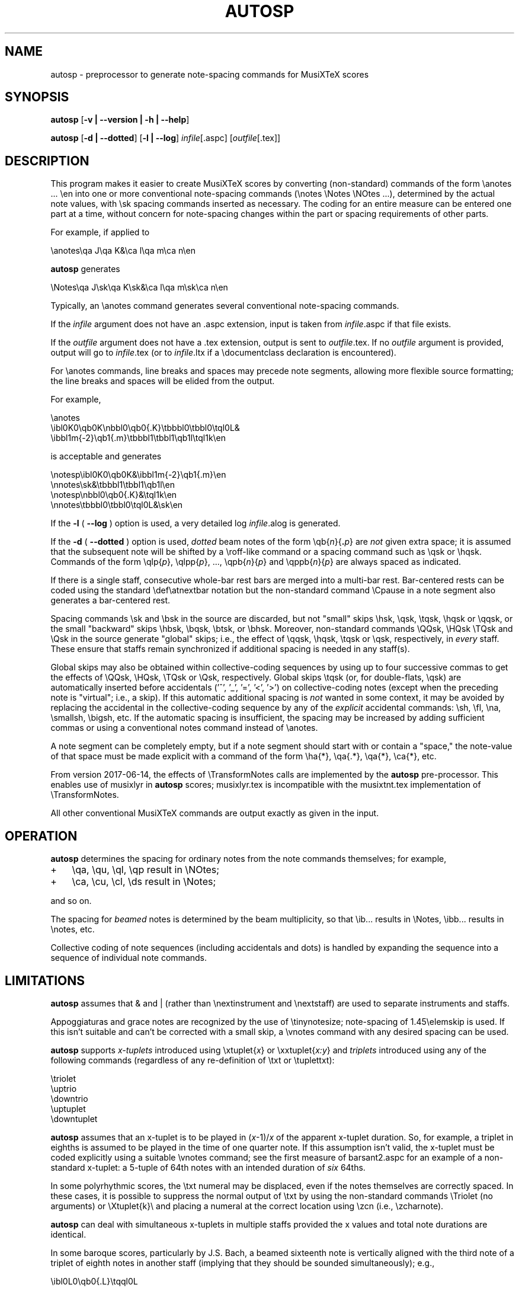 .\" This manpage is licensed under the GNU Public License
.TH AUTOSP 1 2018-02-14  "" ""

.SH NAME
autosp \- preprocessor to generate note-spacing commands for MusiXTeX scores

.SH SYNOPSIS
.B autosp 
.RB  [ \-v\ |\ \-\-version\ |\ \-h\ |\ \-\-help ]

.B autosp
.RB [ \-d\ |\ \-\-dotted ]
.RB [ \-l\ |\ \-\-log ]
.IR infile [\fR.aspc\fP]
.RI [ outfile [ \fR.tex\fP ]]

.SH DESCRIPTION
This program makes it easier to create MusiXTeX scores by converting (non-standard) commands of the 
form \\anotes ... \\en into one or more conventional
note-spacing commands (\\notes \\Notes \\NOtes ...), 
determined by the actual note values, with \\sk spacing commands inserted as necessary.
The coding
for an entire measure can be entered one part at a time, 
without
concern for note-spacing changes within the part or spacing requirements of other parts.

For example, if applied to
.nf

    \\anotes\\qa J\\qa K&\\ca l\\qa m\\ca n\\en 

.fi
.B autosp
generates
.nf

    \\Notes\\qa J\\sk\\qa K\\sk&\\ca l\\qa m\\sk\\ca n\\en

.fi
Typically,
an
\\anotes command generates several conventional
note-spacing commands.

If the 
.I infile
argument 
does not have an .aspc extension, input is taken from 
.IR infile .aspc 
if that file exists.

If the
.I outfile
argument does not have a .tex extension, output is sent to
.IR outfile .tex.
If no 
.I outfile 
argument is provided, output will go to
.IR infile .tex
(or to
.IR infile .ltx
if a \\documentclass declaration is encountered).

For
\\anotes commands,
line breaks and spaces may precede note segments, allowing more flexible source formatting; 
the line breaks and spaces will be elided from the output. 

For example, 
.nf

  \\anotes
    \\ibl0K0\\qb0K\\nbbl0\\qb0{.K}\\tbbbl0\\tbbl0\\tql0L&
    \\ibbl1m{-2}\\qb1{.m}\\tbbbl1\\tbbl1\\qb1l\\tql1k\\en

.fi
is acceptable and generates
.nf

  \\notesp\\ibl0K0\\qb0K&\\ibbl1m{-2}\\qb1{.m}\\en
  \\nnotes\\sk&\\tbbbl1\\tbbl1\\qb1l\\en
  \\notesp\\nbbl0\\qb0{.K}&\\tql1k\\en
  \\nnotes\\tbbbl0\\tbbl0\\tql0L&\\sk\\en

.fi


If the 
.B \-l 
( \fB\-\-log\fP ) option is used, a very detailed log 
.IR infile .alog
is generated.

If the 
.B \-d  
( \fB--dotted\fP )
option is used, 
.I dotted 
beam notes of the form \\qb{\fIn\fP}{\fB.\fP\fIp\fP} are 
.I not 
given extra space;
it is assumed that the subsequent note will be shifted
by 
a \\roff-like command 
or a spacing command such as \\qsk or \\hqsk.
Commands of the form \\qlp{\fIp\fP}, \\qlpp{\fIp\fP}, ..., \\qpb{\fIn\fP}{\fIp\fP} and 
\\qppb{\fIn\fP}{\fIp\fP} are always spaced
as indicated. 

If there is a single staff, consecutive whole-bar rest bars
are merged into a multi-bar rest. Bar-centered rests can be
coded using the standard \\def\\atnextbar notation but 
the non-standard command \\Cpause in a note segment also generates a
bar-centered rest.

Spacing commands \\sk and \\bsk in the source are discarded,
but not "small" skips \\hsk, \\qsk, \\tqsk, \\hqsk or \\qqsk,
or the small "backward" skips \\hbsk, \\bqsk, \\btsk, or \\bhsk.
Moreover,
non-standard commands
\\QQsk, \\HQsk \\TQsk and \\Qsk in the source generate "global" skips; i.e., the effect of \\qqsk, \\hqsk, \\tqsk or \\qsk, respectively,  in 
.I every 
staff. These ensure that staffs remain synchronized if additional spacing is needed in any staff(s). 

Global skips may also be obtained within collective-coding sequences by using
up to four successive commas 
to get the effects of \\QQsk, \\HQsk, \\TQsk or \\Qsk, respectively.
Global skips \\tqsk (or, for double-flats, \\qsk) are 
automatically inserted before accidentals ('^', '_', '=', '<', '>') on collective-coding notes
(except when the preceding note is "virtual"; i.e., a skip).
If this automatic additional spacing is 
.I not 
wanted in some context, it may be avoided by
replacing 
the accidental in the collective-coding sequence
by 
any of the 
.I explicit 
accidental commands: \\sh, \\fl, \\na, \\smallsh, \\bigsh, etc.
If the automatic spacing is insufficient, the spacing may be increased by adding sufficient commas or 
using a conventional notes command instead of \\anotes.  


A note segment can be completely empty, but if a note segment should start
with or contain a "space," the note-value
of that space must be made explicit with a command of the
form \\ha{*}, \\qa{.*}, \\qa{*}, \\ca{*}, etc. 

From version 2017-06-14, the effects of \\TransformNotes calls are implemented by the 
.B autosp
pre-processor. This
enables use of 
musixlyr in
.B autosp 
scores; musixlyr.tex 
is incompatible with the
musixtnt.tex 
implementation of \\TransformNotes.

All other conventional MusiXTeX commands are output exactly as given in the input.


.SH OPERATION

.B autosp
determines the spacing for ordinary notes from the note
commands themselves; for example, 
.TP 3
+
\\qa, \\qu, \\ql, \\qp result in
\\NOtes; 
.TP 3
+
\\ca, \\cu, \\cl, \\ds result in \\Notes; 
.PP
and so on. 
 
The spacing for 
.IR beamed 
notes is determined by the beam
multiplicity, so that \\ib... results in \\Notes, \\ibb... results in
\\notes, etc. 

Collective coding of note sequences (including accidentals and dots) is handled 
by expanding the sequence
into a sequence of individual note commands.

 
.SH LIMITATIONS

.B autosp
assumes that & and | (rather than \\nextinstrument and \\nextstaff) are used to separate instruments and staffs.


Appoggiaturas and grace notes are recognized by the use of \\tinynotesize; note-spacing
of 1.45\\elemskip is used. If this isn't suitable and can't be corrected with a small skip, a
\\vnotes command with any desired spacing can be used.

.B autosp 
supports 
.I x-tuplets 
introduced using \\xtuplet{\fIx\fP}
or \\xxtuplet{\fIx:y\fP}
and 
.I triplets 
introduced
using any of the following commands (regardless of any re-definition of \\txt or \\tuplettxt):
.nf

  \\triolet
  \\uptrio
  \\downtrio
  \\uptuplet
  \\downtuplet

.fi
.B autosp 
assumes that an x-tuplet is to be played in 
(\fIx\fP\-1)/\fIx\fP 
of the apparent x-tuplet duration.
So, for example, a triplet in eighths is assumed to be played in the time of one quarter note.
If this assumption
isn't valid, the x-tuplet must
be coded explicitly using a suitable \\vnotes command; see the first
measure of barsant2.aspc for an example of a non-standard x-tuplet: a 5-tuple 
of 64th notes with an intended duration
of 
.I six 
64ths.

In some polyrhythmic scores, the \\txt numeral may be displaced, even if the notes
themselves are correctly spaced. In these cases, it is possible to suppress 
the normal output of \\txt by using the non-standard commands \\Triolet (no arguments)
or \\Xtuplet{k}\\
and placing a numeral at the correct location using \\zcn (i.e., \\zcharnote).

.B autosp
can deal with simultaneous x-tuplets in multiple staffs provided the x values and
total note durations are identical.  

In some baroque scores, particularly by J.S. Bach, a beamed sixteenth note is vertically aligned
with
the third note of a triplet of eighth notes in another staff (implying that they should
be sounded simultaneously); e.g.,
.nf

    \\ibl0L0\\qb0{.L}\\tqql0L

.fi
would be played as if notated 
.nf

    \\uptrio{b}10\\ql L\\hroff{\\cl L}

.fi
The following coding will align the beamed sixteenth note 
with the third note of a triplet in another staff:
.nf

    \\ibl0L0\\qb0{.L}\\hbsk\\tqql0L

.fi
and, similarly, for triplets of sixteenth notes:
.nf

    \\ibbu0J0\\qb0{.J}\\hbsk\\nqqqu0J\\qb0{.J}\\hbsk\\tqqqu0J

.fi
Generally, user-defined macros are not processed or expanded; however, definitions of the form
.nf

    \\def\\atnextbar{\\znotes ... \\en}

.fi
generate definitions that do take account of \\TransformNotes.

All staffs are assumed to have the same meter; see kinder2.aspc for
an example of how to work around this.

.B autosp
may not be effective for music with more than one voice in a single staff. It might be
advisable to use a separate staff for each voice, to avoid \\anotes when necessary, 
or to omit certain voices
initially and add them into the resulting TeX file.

.SH EXAMPLES
See files quod2.aspc, kinder2.aspc, geminiani.aspc and barsant2.aspc for scores suitable for input to  
.BR autosp .
The program
.B tex2aspc
can be used to convert "legacy" MusiXTeX scores to .aspc format.

.SH SEE ALSO
.BR msxlint (1)
.BR tex2aspc (1)
.PP 
musixdoc.pdf

.SH AUTHOR 
This program and manual page were written by Bob Tennent <rdt@cs.queensu.ca>.
